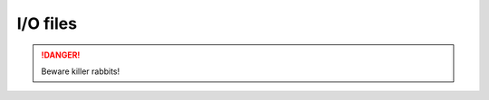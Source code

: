 =====
I/O files
=====

.. DANGER::
   Beware killer rabbits!

.. This table is not displayed live in github
.. csv-table:: Doctable
    :file: /docs/table.csv
    :widths: 33, 33, 33
    :header-rows: 0
